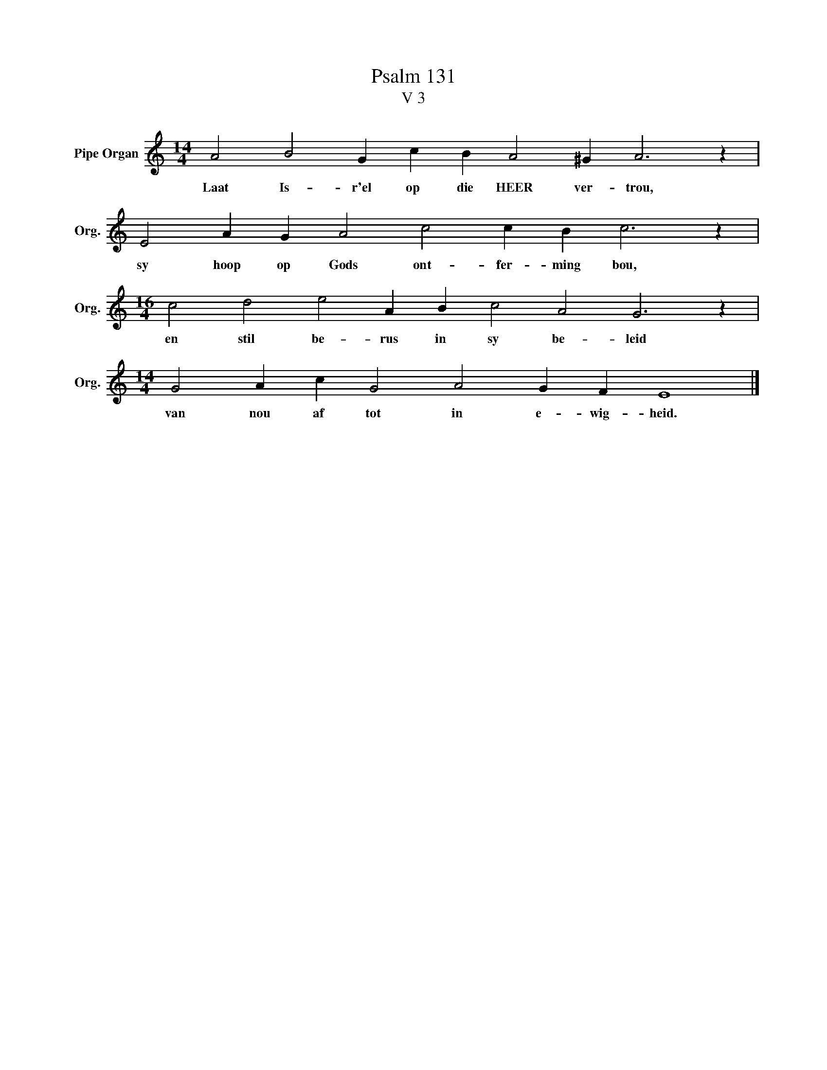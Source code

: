 X:1
T:Psalm 131
T:V 3
L:1/4
M:14/4
I:linebreak $
K:C
V:1 treble nm="Pipe Organ" snm="Org."
V:1
 A2 B2 G c B A2 ^G A3 z |$ E2 A G A2 c2 c B c3 z |$[M:16/4] c2 d2 e2 A B c2 A2 G3 z |$ %3
w: Laat Is- r'el op die HEER ver- trou,|sy hoop op Gods ont- fer- ming bou,|en stil be- rus in sy be- leid|
[M:14/4] G2 A c G2 A2 G F E4 |] %4
w: van nou af tot in e- wig- heid.|

